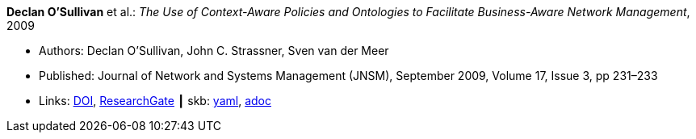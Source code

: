 //
// This file was generated by SKB-Dashboard, task 'lib-yaml2src'
// - on Tuesday November  6 at 20:44:43
// - skb-dashboard: https://www.github.com/vdmeer/skb-dashboard
//

*Declan O’Sullivan* et al.: _The Use of Context-Aware Policies and Ontologies to Facilitate Business-Aware Network Management_, 2009

* Authors: Declan O’Sullivan, John C. Strassner, Sven van der Meer
* Published: Journal of Network and Systems Management (JNSM), September 2009, Volume 17, Issue 3, pp 231–233
* Links:
      link:https://doi.org/10.1007/s10922-009-9131-7[DOI],
      link:https://www.researchgate.net/publication/220575828_A_Snapshot_of_Ontological_Approaches_for_Network_and_Service_Management[ResearchGate]
    ┃ skb:
        https://github.com/vdmeer/skb/tree/master/data/library/article/2000/osullivan-2009-jnsm.yaml[yaml],
        https://github.com/vdmeer/skb/tree/master/data/library/article/2000/osullivan-2009-jnsm.adoc[adoc]


